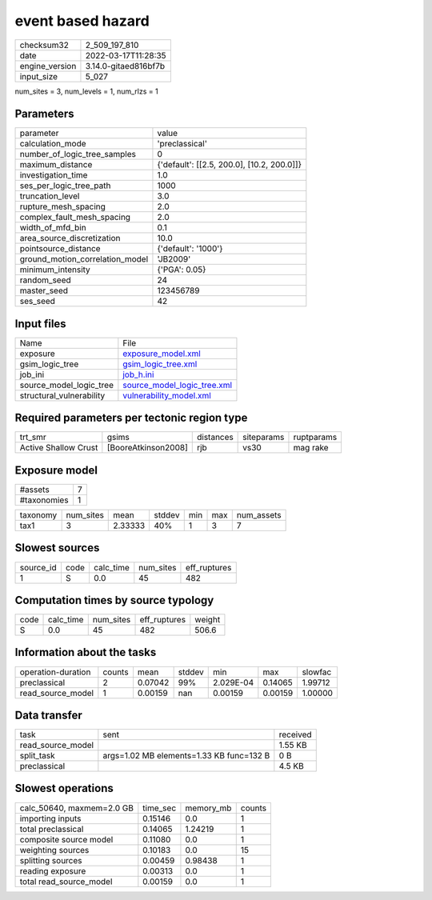 event based hazard
==================

+----------------+----------------------+
| checksum32     | 2_509_197_810        |
+----------------+----------------------+
| date           | 2022-03-17T11:28:35  |
+----------------+----------------------+
| engine_version | 3.14.0-gitaed816bf7b |
+----------------+----------------------+
| input_size     | 5_027                |
+----------------+----------------------+

num_sites = 3, num_levels = 1, num_rlzs = 1

Parameters
----------
+---------------------------------+--------------------------------------------+
| parameter                       | value                                      |
+---------------------------------+--------------------------------------------+
| calculation_mode                | 'preclassical'                             |
+---------------------------------+--------------------------------------------+
| number_of_logic_tree_samples    | 0                                          |
+---------------------------------+--------------------------------------------+
| maximum_distance                | {'default': [[2.5, 200.0], [10.2, 200.0]]} |
+---------------------------------+--------------------------------------------+
| investigation_time              | 1.0                                        |
+---------------------------------+--------------------------------------------+
| ses_per_logic_tree_path         | 1000                                       |
+---------------------------------+--------------------------------------------+
| truncation_level                | 3.0                                        |
+---------------------------------+--------------------------------------------+
| rupture_mesh_spacing            | 2.0                                        |
+---------------------------------+--------------------------------------------+
| complex_fault_mesh_spacing      | 2.0                                        |
+---------------------------------+--------------------------------------------+
| width_of_mfd_bin                | 0.1                                        |
+---------------------------------+--------------------------------------------+
| area_source_discretization      | 10.0                                       |
+---------------------------------+--------------------------------------------+
| pointsource_distance            | {'default': '1000'}                        |
+---------------------------------+--------------------------------------------+
| ground_motion_correlation_model | 'JB2009'                                   |
+---------------------------------+--------------------------------------------+
| minimum_intensity               | {'PGA': 0.05}                              |
+---------------------------------+--------------------------------------------+
| random_seed                     | 24                                         |
+---------------------------------+--------------------------------------------+
| master_seed                     | 123456789                                  |
+---------------------------------+--------------------------------------------+
| ses_seed                        | 42                                         |
+---------------------------------+--------------------------------------------+

Input files
-----------
+--------------------------+--------------------------------------------------------------+
| Name                     | File                                                         |
+--------------------------+--------------------------------------------------------------+
| exposure                 | `exposure_model.xml <exposure_model.xml>`_                   |
+--------------------------+--------------------------------------------------------------+
| gsim_logic_tree          | `gsim_logic_tree.xml <gsim_logic_tree.xml>`_                 |
+--------------------------+--------------------------------------------------------------+
| job_ini                  | `job_h.ini <job_h.ini>`_                                     |
+--------------------------+--------------------------------------------------------------+
| source_model_logic_tree  | `source_model_logic_tree.xml <source_model_logic_tree.xml>`_ |
+--------------------------+--------------------------------------------------------------+
| structural_vulnerability | `vulnerability_model.xml <vulnerability_model.xml>`_         |
+--------------------------+--------------------------------------------------------------+

Required parameters per tectonic region type
--------------------------------------------
+----------------------+---------------------+-----------+------------+------------+
| trt_smr              | gsims               | distances | siteparams | ruptparams |
+----------------------+---------------------+-----------+------------+------------+
| Active Shallow Crust | [BooreAtkinson2008] | rjb       | vs30       | mag rake   |
+----------------------+---------------------+-----------+------------+------------+

Exposure model
--------------
+-------------+---+
| #assets     | 7 |
+-------------+---+
| #taxonomies | 1 |
+-------------+---+

+----------+-----------+---------+--------+-----+-----+------------+
| taxonomy | num_sites | mean    | stddev | min | max | num_assets |
+----------+-----------+---------+--------+-----+-----+------------+
| tax1     | 3         | 2.33333 | 40%    | 1   | 3   | 7          |
+----------+-----------+---------+--------+-----+-----+------------+

Slowest sources
---------------
+-----------+------+-----------+-----------+--------------+
| source_id | code | calc_time | num_sites | eff_ruptures |
+-----------+------+-----------+-----------+--------------+
| 1         | S    | 0.0       | 45        | 482          |
+-----------+------+-----------+-----------+--------------+

Computation times by source typology
------------------------------------
+------+-----------+-----------+--------------+--------+
| code | calc_time | num_sites | eff_ruptures | weight |
+------+-----------+-----------+--------------+--------+
| S    | 0.0       | 45        | 482          | 506.6  |
+------+-----------+-----------+--------------+--------+

Information about the tasks
---------------------------
+--------------------+--------+---------+--------+-----------+---------+---------+
| operation-duration | counts | mean    | stddev | min       | max     | slowfac |
+--------------------+--------+---------+--------+-----------+---------+---------+
| preclassical       | 2      | 0.07042 | 99%    | 2.029E-04 | 0.14065 | 1.99712 |
+--------------------+--------+---------+--------+-----------+---------+---------+
| read_source_model  | 1      | 0.00159 | nan    | 0.00159   | 0.00159 | 1.00000 |
+--------------------+--------+---------+--------+-----------+---------+---------+

Data transfer
-------------
+-------------------+------------------------------------------+----------+
| task              | sent                                     | received |
+-------------------+------------------------------------------+----------+
| read_source_model |                                          | 1.55 KB  |
+-------------------+------------------------------------------+----------+
| split_task        | args=1.02 MB elements=1.33 KB func=132 B | 0 B      |
+-------------------+------------------------------------------+----------+
| preclassical      |                                          | 4.5 KB   |
+-------------------+------------------------------------------+----------+

Slowest operations
------------------
+---------------------------+----------+-----------+--------+
| calc_50640, maxmem=2.0 GB | time_sec | memory_mb | counts |
+---------------------------+----------+-----------+--------+
| importing inputs          | 0.15146  | 0.0       | 1      |
+---------------------------+----------+-----------+--------+
| total preclassical        | 0.14065  | 1.24219   | 1      |
+---------------------------+----------+-----------+--------+
| composite source model    | 0.11080  | 0.0       | 1      |
+---------------------------+----------+-----------+--------+
| weighting sources         | 0.10183  | 0.0       | 15     |
+---------------------------+----------+-----------+--------+
| splitting sources         | 0.00459  | 0.98438   | 1      |
+---------------------------+----------+-----------+--------+
| reading exposure          | 0.00313  | 0.0       | 1      |
+---------------------------+----------+-----------+--------+
| total read_source_model   | 0.00159  | 0.0       | 1      |
+---------------------------+----------+-----------+--------+